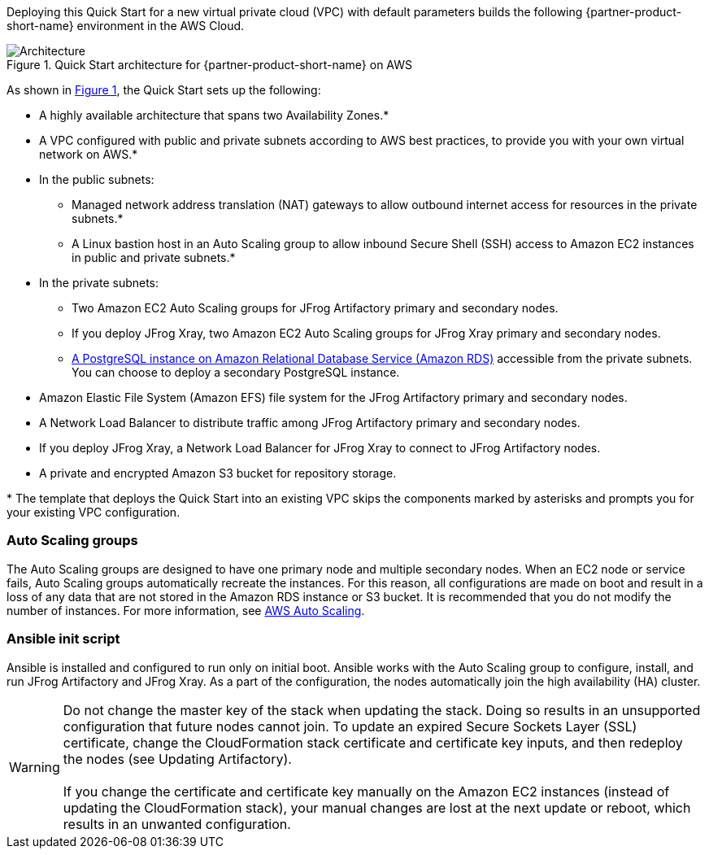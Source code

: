 :xrefstyle: short

Deploying this Quick Start for a new virtual private cloud (VPC) with
default parameters builds the following {partner-product-short-name} environment in the
AWS Cloud.

// Replace this example diagram with your own. Follow our wiki guidelines: https://w.amazon.com/bin/view/AWS_Quick_Starts/Process_for_PSAs/#HPrepareyourarchitecturediagram. Upload your source PowerPoint file to the GitHub {deployment name}/docs/images/ directory in this repo. 

[#architecture1]
.Quick Start architecture for {partner-product-short-name} on AWS
image::../docs/deployment_guide/images/jfrog-artifactory-architecture-diagram-update.png[Architecture]

As shown in <<architecture1>>, the Quick Start sets up the following:

* A highly available architecture that spans two Availability Zones.*
* A VPC configured with public and private subnets according to AWS best practices, to provide you with your own virtual network on AWS.*
* In the public subnets:
** Managed network address translation (NAT) gateways to allow outbound internet access for resources in the private subnets.*
** A Linux bastion host in an Auto Scaling group to allow inbound Secure Shell (SSH) access to Amazon EC2 instances in public and private subnets.*
* In the private subnets:
** Two Amazon EC2 Auto Scaling groups for JFrog Artifactory primary and secondary nodes.
** If you deploy JFrog Xray, two Amazon EC2 Auto Scaling groups for JFrog Xray primary and secondary nodes.
** https://docs.aws.amazon.com/AmazonRDS/latest/UserGuide/CHAP_PostgreSQL.html[A PostgreSQL instance on Amazon Relational Database Service (Amazon RDS)] accessible from the private subnets. You can choose to deploy a secondary PostgreSQL instance.
* Amazon Elastic File System (Amazon EFS) file system for the JFrog Artifactory primary and secondary nodes. 
* A Network Load Balancer to distribute traffic among JFrog Artifactory primary and secondary nodes.
* If you deploy JFrog Xray, a Network Load Balancer for JFrog Xray to connect to JFrog Artifactory nodes.
* A private and encrypted Amazon S3 bucket for repository storage.

[.small]#* The template that deploys the Quick Start into an existing VPC skips the components marked by asterisks and prompts you for your existing VPC configuration.#

=== Auto Scaling groups

The Auto Scaling groups are designed to have one primary node and multiple secondary nodes. When an EC2 node or service fails, Auto Scaling groups automatically recreate the instances. For this reason, all configurations are made on boot and result in a loss of any data that are not stored in the Amazon RDS instance or S3 bucket. It is recommended that you do not modify the number of instances. For more information, see https://aws.amazon.com/autoscaling/[AWS Auto Scaling^].

=== Ansible init script
Ansible is installed and configured to run only on initial boot. Ansible works with the Auto Scaling group to configure, install, and run JFrog Artifactory and JFrog Xray. As a part of the configuration, the nodes automatically join the high availability (HA) cluster.

WARNING: Do not change the master key of the stack when updating the stack. Doing so results in an unsupported configuration that future nodes cannot join. To update an expired Secure Sockets Layer (SSL) certificate, change the CloudFormation stack certificate and certificate key inputs, and then redeploy the nodes (see Updating Artifactory). +
 +
If you change the certificate and certificate key manually on the Amazon EC2 instances (instead of updating the CloudFormation stack), your manual changes are lost at the next update or reboot, which results in an unwanted configuration.